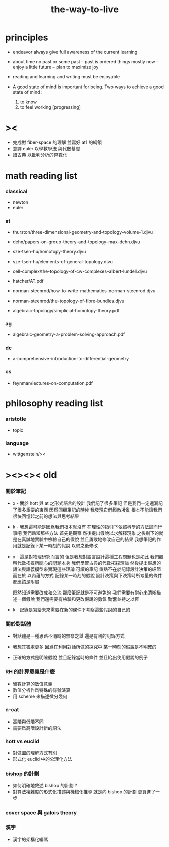#+title: the-way-to-live

* principles

  - endeavor
    always give full awareness of the current learning

  - about time
    no past or some past -- past is ordered things
    mostly now -- enjoy
    a little future -- plan to maximize joy

  - reading and learning and writing must be enjoyable

  - A good state of mind is important for being.
    Two ways to achieve a good state of mind :
    1. to know
    2. to feel working [progressing]

* ><

  - 完成對 fiber-space 的理解 並寫好 at1 的綱領
  - 意譯 euler 以學教學法 與代數基礎
  - 讀古典 以批判分析的算數化

* math reading list

*** classical

    - newton
    - euler

*** at

    - thurston/three-dimensional-geometry-and-topology--volume-1.djvu
    - dehn/papers-on-group-theory-and-topology--max-dehn.djvu

    - sze-tsen-hu/homotopy-theory.djvu
    - sze-tsen-hu/elements-of-general-topology.djvu
    - cell-complex/the-topology-of-cw-complexes--albert-lundell.djvu
    - hatcher/AT.pdf
    - norman-steenrod/how-to-write-mathematics--norman-steenrod.djvu
    - norman-steenrod/the-topology-of-fibre-bundles.djvu
    - algebraic-topology/simplicial-homotopy-theory.pdf

*** ag

    - algebraic-geometry-a-problem-solving-approach.pdf

*** dc

    - a-comprehensive-introduction-to-differential-geometry

*** cs

    - feynman/lectures-on-computation.pdf

* philosophy reading list

*** aristotle

    - topic

*** language

    - wittgenstein/><

* ><><>< old

*** 關於筆記

    - x -
      關於 hott 與 at 之形式語言的設計
      我們記了很多筆記
      但是我們一定還漏記了很多重要的東西
      因爲回顧筆記的時候
      我發現它們鬆散凌亂
      根本不能讓我們很快回憶起之前的想法與思考結果

    - k -
      我想這可能是因爲我們根本就沒有
      在理性的指引下依照科學的方法論而行事吧
      我們熟知那些方法
      首先是觀察
      然後提出假說以求解釋現象
      之後剩下的就是在真誠地實驗中檢驗自己的假說
      並且勇敢地修改自己的結果
      我想筆記的作用就是記錄下某一時刻的假說
      以備之後修改

    - x -
      這是對物理研究而言的
      但是我想對語言設計這種工程問題也是如此
      我們觀察代數拓撲所關心的問題本身
      我們學習古典的代數拓撲理論
      然後提出假想的語法與語義模型來實現這些理論
      可讀的筆記 重點不在於記錄設計決策的細節
      而在於 以內蘊的方式 記錄某一時刻的假說
      設計決策與下決策時所考量的條件 都應該是附屬

      既然知道需要改成和交流
      那麼筆記就是不可避免的
      我們需要有耐心來清晰描述一個假說
      我們還需要有檢驗和更改假說的勇氣
      勤奮並持之以恆

    - k -
      記錄是寫給未來需要在新的條件下考察這些假說的自己的

*** 關於對話體

    - 對話體是一種思路不清時的無奈之舉
      還是有利的記錄方式

    - 我想其害處更多
      因爲在利用對話所做的探究中
      某一時刻的假說是不明確的

    - 正確的方式是明確假說
      並且記錄當時的條件
      並且給出使用假說的例子

*** RH 的計算意義是什麼

    - 留數計算的數值意義
    - 數值分析作爲特殊的符號演算
    - 用 scheme 來描述微分幾何

*** n-cat

    - 高階與低階不同
    - 需要爲高階設計新的語法

*** hott vs euclid

    - 對做圖的理解方式有別
    - 形式化 euclid 中的公理化方法

*** bishop 的計劃

    - 如何明確地敘述 bishop 的計劃 ?
    - 對算法複雜度的形式化描述與機械化推導
      就是向 bishop 的計劃 更買進了一步

*** cover space 與 galois theory

*** 漢字

    - 漢字的架構化編碼

